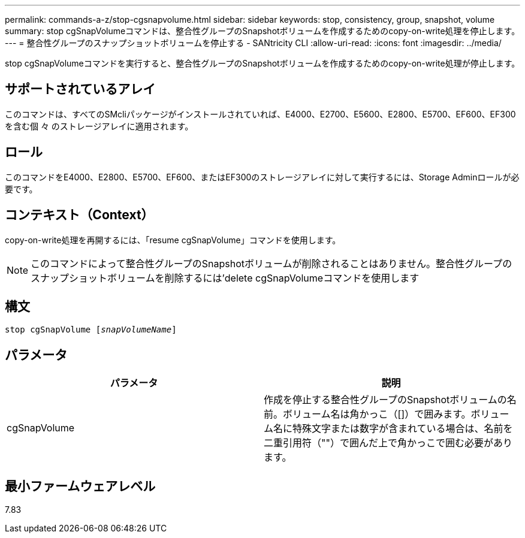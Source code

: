 ---
permalink: commands-a-z/stop-cgsnapvolume.html 
sidebar: sidebar 
keywords: stop, consistency, group, snapshot, volume 
summary: stop cgSnapVolumeコマンドは、整合性グループのSnapshotボリュームを作成するためのcopy-on-write処理を停止します。 
---
= 整合性グループのスナップショットボリュームを停止する - SANtricity CLI
:allow-uri-read: 
:icons: font
:imagesdir: ../media/


[role="lead"]
stop cgSnapVolumeコマンドを実行すると、整合性グループのSnapshotボリュームを作成するためのcopy-on-write処理が停止します。



== サポートされているアレイ

このコマンドは、すべてのSMcliパッケージがインストールされていれば、E4000、E2700、E5600、E2800、E5700、EF600、EF300を含む個 々 のストレージアレイに適用されます。



== ロール

このコマンドをE4000、E2800、E5700、EF600、またはEF300のストレージアレイに対して実行するには、Storage Adminロールが必要です。



== コンテキスト（Context）

copy-on-write処理を再開するには、「resume cgSnapVolume」コマンドを使用します。

[NOTE]
====
このコマンドによって整合性グループのSnapshotボリュームが削除されることはありません。整合性グループのスナップショットボリュームを削除するには'delete cgSnapVolumeコマンドを使用します

====


== 構文

[source, cli, subs="+macros"]
----
pass:quotes[stop cgSnapVolume [_snapVolumeName_]]
----


== パラメータ

[cols="2*"]
|===
| パラメータ | 説明 


 a| 
cgSnapVolume
 a| 
作成を停止する整合性グループのSnapshotボリュームの名前。ボリューム名は角かっこ（[]）で囲みます。ボリューム名に特殊文字または数字が含まれている場合は、名前を二重引用符（""）で囲んだ上で角かっこで囲む必要があります。

|===


== 最小ファームウェアレベル

7.83
